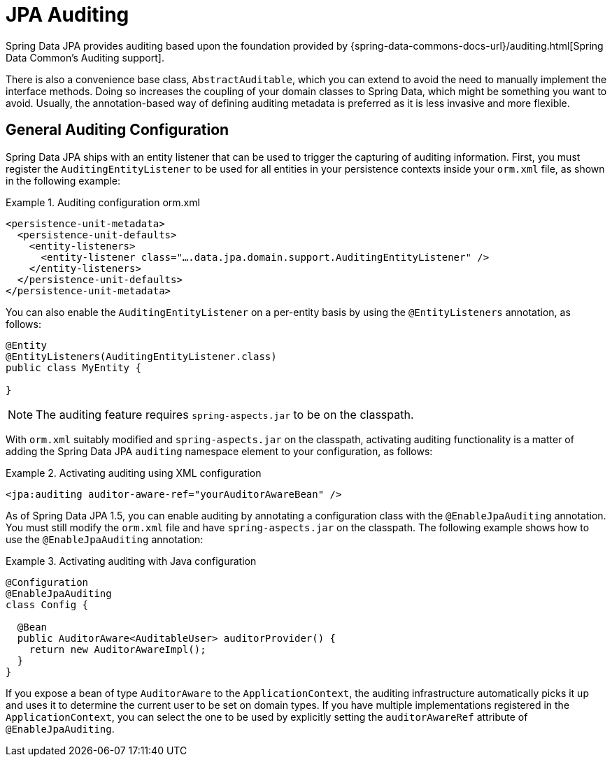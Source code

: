 [[jpa.auditing]]
= JPA Auditing

Spring Data JPA provides auditing based upon the foundation provided by {spring-data-commons-docs-url}/auditing.html[Spring Data Common's Auditing support].


There is also a convenience base class, `AbstractAuditable`, which you can extend to avoid the need to manually implement the interface methods. Doing so increases the coupling of your domain classes to Spring Data, which might be something you want to avoid. Usually, the annotation-based way of defining auditing metadata is preferred as it is less invasive and more flexible.


[[jpa.auditing.configuration]]
== General Auditing Configuration

Spring Data JPA ships with an entity listener that can be used to trigger the capturing of auditing information. First, you must register the `AuditingEntityListener` to be used for all entities in your persistence contexts inside your `orm.xml` file, as shown in the following example:

.Auditing configuration orm.xml
====
[source, xml]
----
<persistence-unit-metadata>
  <persistence-unit-defaults>
    <entity-listeners>
      <entity-listener class="….data.jpa.domain.support.AuditingEntityListener" />
    </entity-listeners>
  </persistence-unit-defaults>
</persistence-unit-metadata>
----
====

You can also enable the `AuditingEntityListener` on a per-entity basis by using the `@EntityListeners` annotation, as follows:

====
[source, java]
----
@Entity
@EntityListeners(AuditingEntityListener.class)
public class MyEntity {

}
----
====

NOTE: The auditing feature requires `spring-aspects.jar` to be on the classpath.

With `orm.xml` suitably modified and `spring-aspects.jar` on the classpath, activating auditing functionality is a matter of adding the Spring Data JPA `auditing` namespace element to your configuration, as follows:

.Activating auditing using XML configuration
====
[source, xml]
----
<jpa:auditing auditor-aware-ref="yourAuditorAwareBean" />
----
====

As of Spring Data JPA 1.5, you can enable auditing by annotating a configuration class with the `@EnableJpaAuditing` annotation. You must still modify the `orm.xml` file and have `spring-aspects.jar` on the classpath. The following example shows how to use the `@EnableJpaAuditing` annotation:

.Activating auditing with Java configuration
====
[source, java]
----
@Configuration
@EnableJpaAuditing
class Config {

  @Bean
  public AuditorAware<AuditableUser> auditorProvider() {
    return new AuditorAwareImpl();
  }
}
----
====

If you expose a bean of type `AuditorAware` to the `ApplicationContext`, the auditing infrastructure automatically picks it up and uses it to determine the current user to be set on domain types. If you have multiple implementations registered in the `ApplicationContext`, you can select the one to be used by explicitly setting the `auditorAwareRef` attribute of `@EnableJpaAuditing`.

// FIXME: does this need to exist?
// [[jpa.misc]]
// = Miscellaneous Considerations

